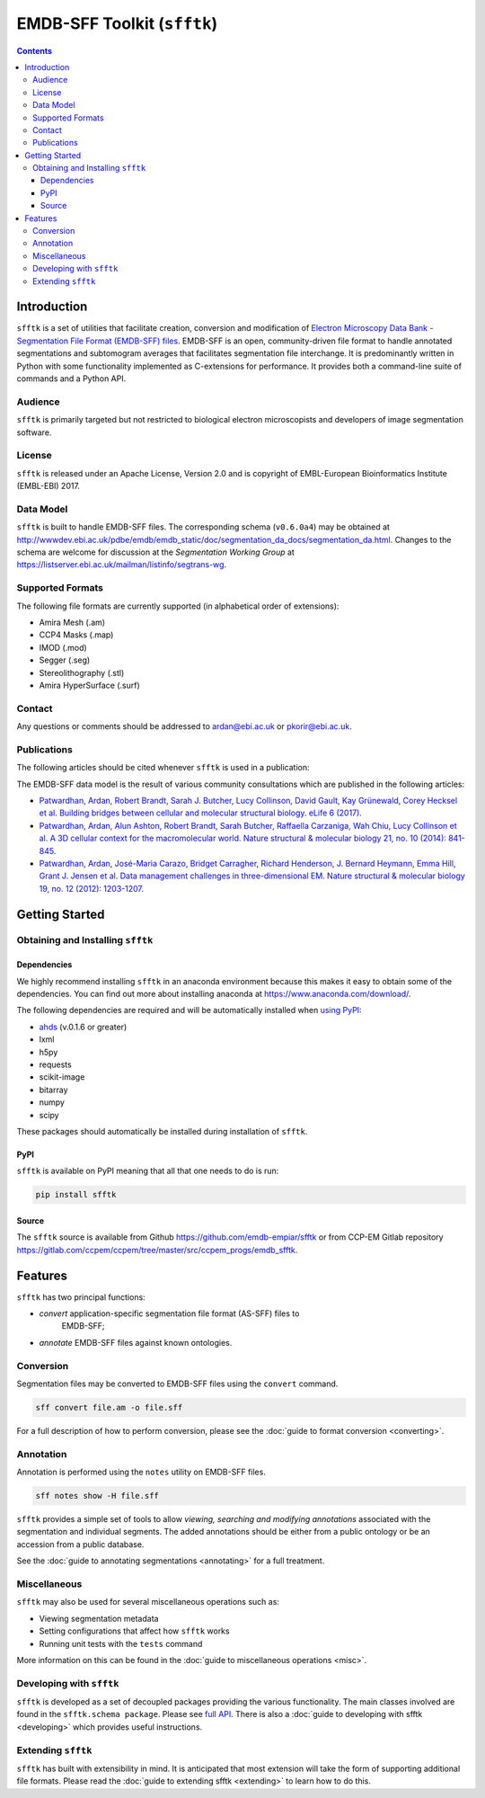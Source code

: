 ============================
EMDB-SFF Toolkit (``sfftk``)
============================

.. image:: https://badge.fury.io/py/sfftk.svg
    :target: https://badge.fury.io/py/sfftk
    
.. image:: https://travis-ci.org/emdb-empiar/sfftk.svg?branch=master
    :target: https://travis-ci.org/emdb-empiar/sfftk

.. image:: https://coveralls.io/repos/github/emdb-empiar/sfftk/badge.svg?branch=master
	:target: https://coveralls.io/github/emdb-empiar/sfftk?branch=master

.. contents::

Introduction
============

``sfftk`` is a set of utilities that facilitate creation, conversion and 
modification of `Electron Microscopy Data Bank - Segmentation File Format 
(EMDB-SFF) files <https://github.com/emdb-empiar/sfftk/tree/master/sfftk/test_data/sff>`_. 
EMDB-SFF is an open, community-driven file format to handle annotated 
segmentations and subtomogram averages that facilitates segmentation file 
interchange. It is predominantly written in Python with some functionality 
implemented as C-extensions for performance. It provides both a command-line 
suite of commands and a Python API.

Audience
--------

``sfftk`` is primarily targeted but not restricted to biological electron 
microscopists and developers of image segmentation software.


License
-------

``sfftk`` is released under an Apache License, Version 2.0 and is copyright of 
EMBL-European Bioinformatics Institute (EMBL-EBI) 2017.

Data Model
----------

``sfftk`` is built to handle EMDB-SFF files. The corresponding schema 
(``v0.6.0a4``) may be obtained at `http://wwwdev.ebi.ac.uk/pdbe/emdb/emdb_static/doc/segmentation_da_docs/segmentation_da.html 
<http://wwwdev.ebi.ac.uk/pdbe/emdb/emdb_static/doc/segmentation_da_docs/segmentation_da.html>`_. 
Changes to the schema are welcome for discussion at the *Segmentation Working Group* 
at `https://listserver.ebi.ac.uk/mailman/listinfo/segtrans-wg 
<https://listserver.ebi.ac.uk/mailman/listinfo/segtrans-wg>`_.

.. _supported_formats:

Supported Formats
-----------------

The following file formats are currently supported (in alphabetical order of 
extensions):

-  Amira Mesh (.am)

-  CCP4 Masks (.map)

-  IMOD (.mod)

-  Segger (.seg)

-  Stereolithography (.stl)

-  Amira HyperSurface (.surf)

Contact
-------

Any questions or comments should be addressed to 
`ardan@ebi.ac.uk <mailto:ardan@ebi.ac.uk>`_ or 
`pkorir@ebi.ac.uk <mailto:pkorir@ebi.ac.uk>`_.

Publications
------------

The following articles should be cited whenever ``sfftk`` is used in a 
publication:

.. todo::

	Article to be added

The EMDB-SFF data model is the result of various community consultations which 
are published in the following articles:

-  `Patwardhan, Ardan, Robert Brandt, Sarah J. Butcher, Lucy Collinson, David Gault, Kay Grünewald, Corey Hecksel et al. Building bridges between cellular and molecular structural biology. eLife 6 (2017). <http://europepmc.org/abstract/MED/28682240>`_

-  `Patwardhan, Ardan, Alun Ashton, Robert Brandt, Sarah Butcher, Raffaella Carzaniga, Wah Chiu, Lucy Collinson et al. A 3D cellular context for the macromolecular world. Nature structural & molecular biology 21, no. 10 (2014): 841-845. <http://europepmc.org/abstract/MED/25289590>`_

-  `Patwardhan, Ardan, José-Maria Carazo, Bridget Carragher, Richard Henderson, J. Bernard Heymann, Emma Hill, Grant J. Jensen et al. Data management challenges in three-dimensional EM. Nature structural & molecular biology 19, no. 12 (2012): 1203-1207. <http://europepmc.org/abstract/MED/23211764>`_

Getting Started
===============

Obtaining and Installing ``sfftk``
----------------------------------

Dependencies
~~~~~~~~~~~~

We highly recommend installing ``sfftk`` in an anaconda environment because 
this makes it easy to obtain some of the dependencies. You can find out more 
about installing anaconda at `https://www.anaconda.com/download/ 
<https://www.anaconda.com/download/>`_.

The following dependencies are required and will be automatically installed 
when `using PyPI <#pypi>`_:

-  `ahds <http://ahds.readthedocs.io/en/latest/>`_ (v.0.1.6 or greater)

-  lxml

-  h5py

-  requests

-  scikit-image

-  bitarray

-  numpy

-  scipy

These packages should automatically be installed during installation of ``sfftk``.


PyPI
~~~~

``sfftk`` is available on PyPI meaning that all that one needs to do is run:

.. code:: bash

    pip install sfftk

Source
~~~~~~

The ``sfftk`` source is available from Github `https://github.com/emdb-empiar/sfftk 
<https://github.com/emdb-empiar/sfftk>`_ 
or from CCP-EM Gitlab repository 
`https://gitlab.com/ccpem/ccpem/tree/master/src/ccpem_progs/emdb_sfftk 
<https://gitlab.com/ccpem/ccpem/tree/master/src/ccpem_progs/emdb_sfftk>`_.

Features
========

``sfftk`` has two principal functions:

- `convert` application-specific segmentation file format (AS-SFF) files to \
	EMDB-SFF;

- `annotate` EMDB-SFF files against known ontologies.

Conversion
----------

Segmentation files may be converted to EMDB-SFF files using the ``convert`` 
command.

.. code:: bash

	sff convert file.am -o file.sff

For a full description of how to perform conversion, please see the 
:doc:`guide to format conversion <converting>`.

Annotation
----------

Annotation is performed using the ``notes`` utility on EMDB-SFF files.

.. code:: bash

	sff notes show -H file.sff

``sfftk`` provides a simple set of tools to allow `viewing, searching and 
modifying annotations` associated with the segmentation and individual 
segments. The added annotations should be either from a public ontology or be 
an accession from a public database. 

See the :doc:`guide to annotating segmentations <annotating>` for a full 
treatment.

Miscellaneous
-------------

``sfftk`` may also be used for several miscellaneous operations such as:

-  Viewing segmentation metadata

-  Setting configurations that affect how ``sfftk`` works

-  Running unit tests with the ``tests`` command

More information on this can be found in the :doc:`guide to miscellaneous 
operations <misc>`.

Developing with ``sfftk``
-------------------------

``sfftk`` is developed as a set of decoupled packages providing the various 
functionality. The main classes involved are found in the ``sfftk.schema 
package``. Please see `full API <http://sfftk.readthedocs.io/en/latest/sfftk.html>`_. 
There is also a :doc:`guide to developing with sfftk <developing>` which 
provides useful instructions.

Extending ``sfftk``
-------------------

``sfftk`` has built with extensibility in mind. It is anticipated that most 
extension will take the form of supporting additional file formats. Please 
read the :doc:`guide to extending sfftk <extending>` to learn how to do 
this.